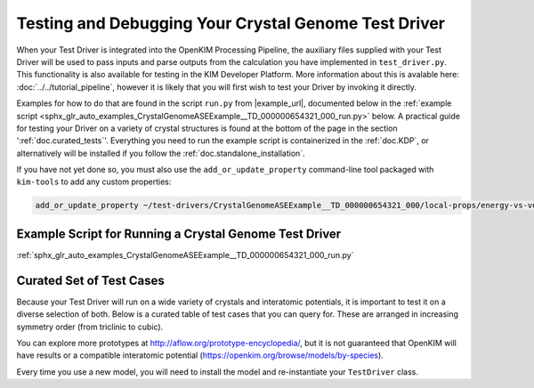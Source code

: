 =====================================================
Testing and Debugging Your Crystal Genome Test Driver
=====================================================

When your Test Driver is integrated into the OpenKIM Processing Pipeline, the auxiliary files supplied with your
Test Driver will be used to pass inputs and parse outputs from the calculation you have implemented in ``test_driver.py``.
This functionality is also available for testing in the KIM Developer Platform. More information about this is avalable
here: :doc:`../../tutorial_pipeline`, however it is likely that you will first wish to test your Driver by invoking it directly.

Examples for how to do that are found in the script ``run.py`` from |example_url|, documented below in the :ref:`example script <sphx_glr_auto_examples_CrystalGenomeASEExample__TD_000000654321_000_run.py>` below.
A practical guide for testing your Driver on a variety of crystal structures is found at the bottom of the page in the section ':ref:`doc.curated_tests`'.
Everything you need to run the example script is containerized in the :ref:`doc.KDP`,
or alternatively will be installed if you follow the :ref:`doc.standalone_installation`. 

If you have not yet done so, you must also use the ``add_or_update_property`` command-line tool packaged with ``kim-tools``
to add any custom properties:

.. code-block:: bash

    add_or_update_property ~/test-drivers/CrystalGenomeASEExample__TD_000000654321_000/local-props/energy-vs-volume-isotropic-crystal.edn

Example Script for Running a Crystal Genome Test Driver
=======================================================

:ref:`sphx_glr_auto_examples_CrystalGenomeASEExample__TD_000000654321_000_run.py`

.. _doc.curated_tests:

Curated Set of Test Cases
=========================

Because your Test Driver will run on a wide variety of crystals and interatomic potentials, 
it is important to test it on a diverse selection of both. Below is a curated table
of test cases that you can query for. These are arranged in increasing symmetry order
(from triclinic to cubic).

You can explore more prototypes at 
http://aflow.org/prototype-encyclopedia/, but it is not guaranteed that OpenKIM
will have results or a compatible interatomic potential 
(https://openkim.org/browse/models/by-species).

Every time you use a new model, you will need to install the model and re-instantiate
your ``TestDriver`` class.

.. csv-table:: 
   :header-rows: 1
   :file: structure_table.csv
   :widths: 10, 10, 40, 40
   :delim: tab